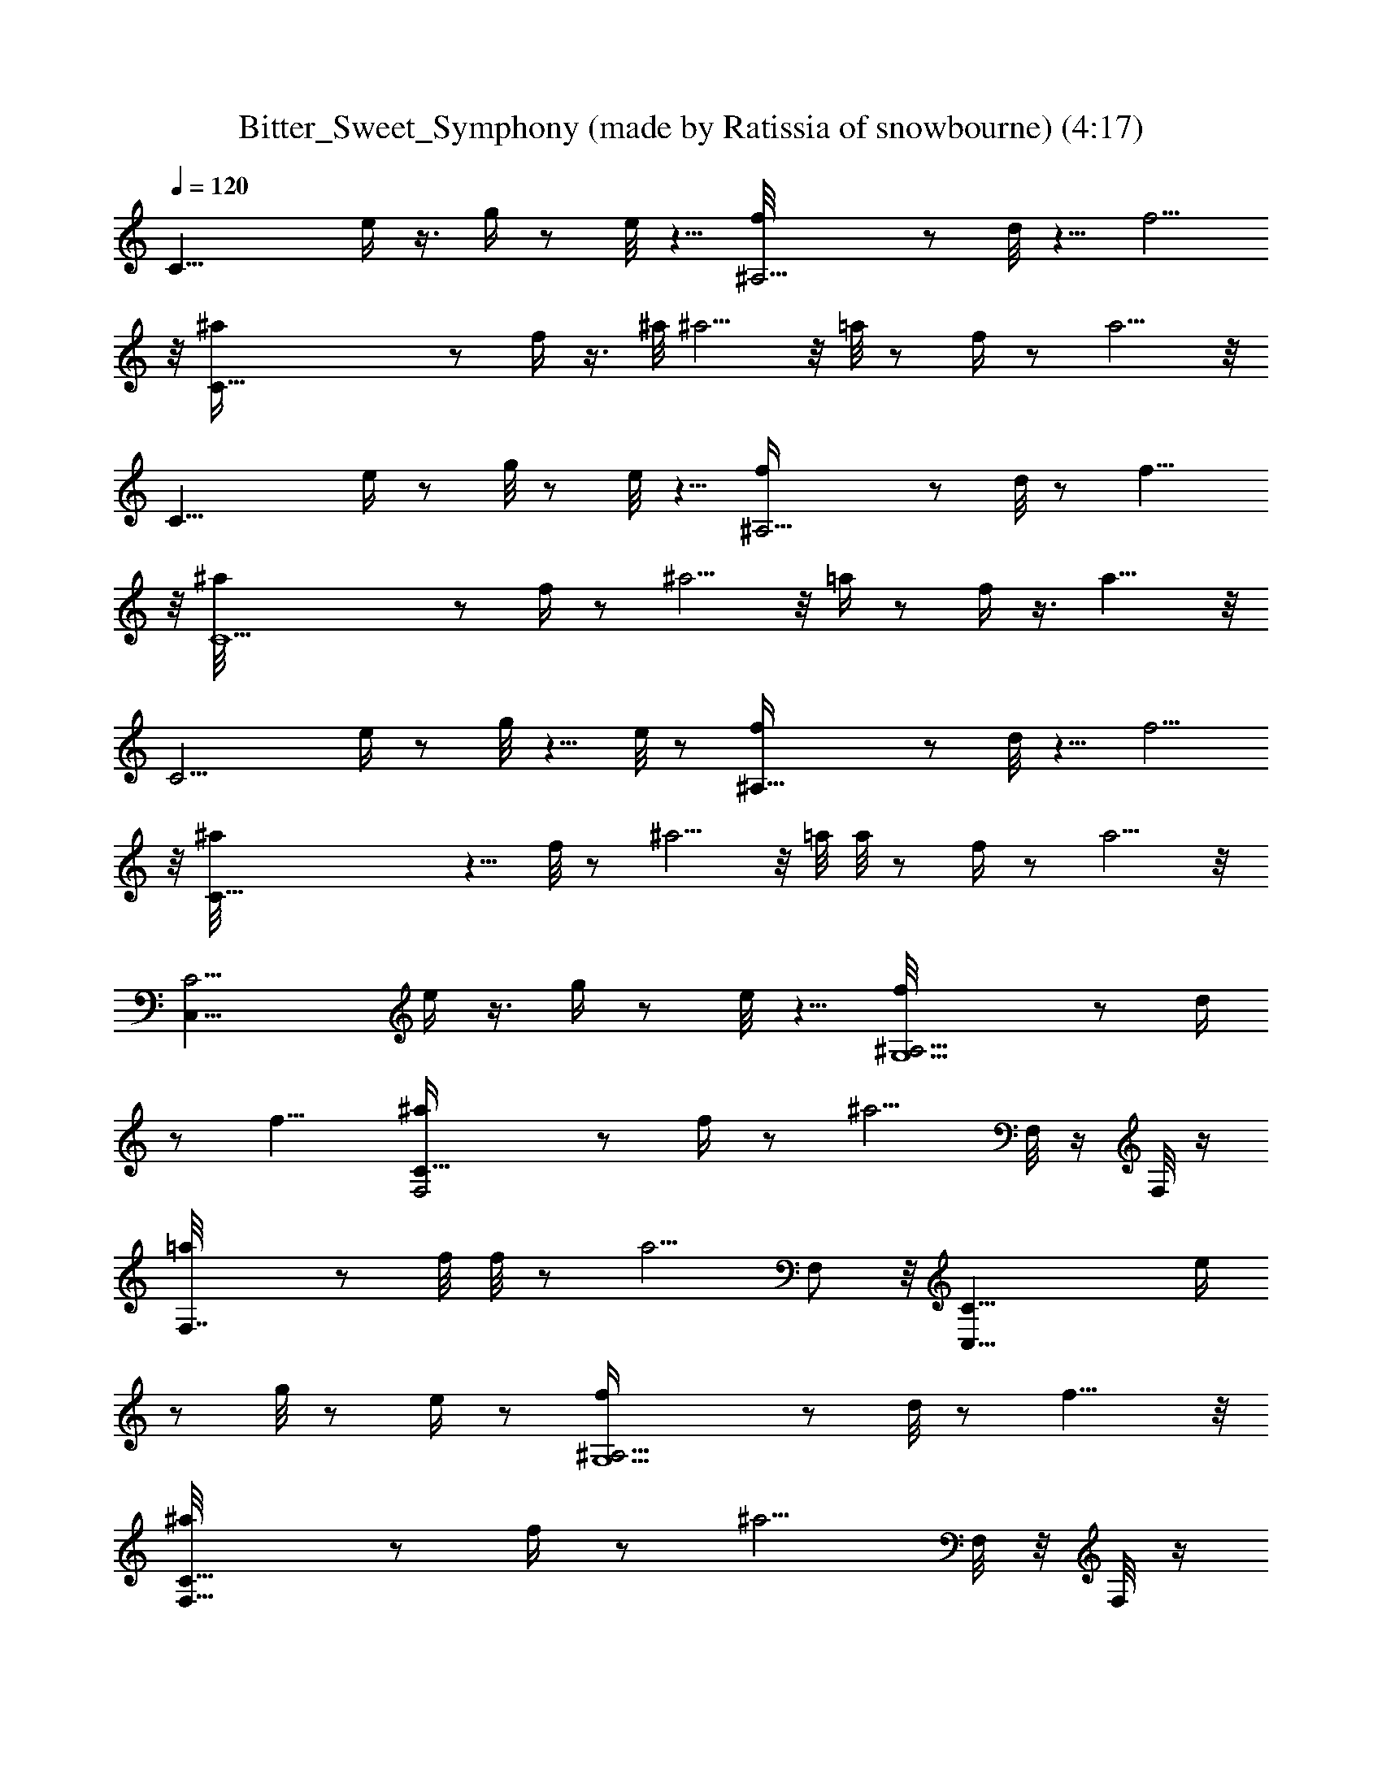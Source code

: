 X: 1
T: Bitter_Sweet_Symphony (made by Ratissia of snowbourne) (4:17)
Z: Transcribed by RATISSIA
%  Original file: Bitter_Sweet_Symphony (made by Ratissia of snowbourne) (4:17)
%  Transpose: -16
L: 1/4
Q: 120
K: C
[C23/8z3/4] e/4 z3/8 g/4 z/2 e/8 z5/8 [^A,11/4f/8] z/2 d/8 z5/8 f5/4
z/8 [C45/8^a/4] z/2 f/4 z3/8 ^a/8 ^a5/4 z/8 =a/8 z/2 f/4 z/2 a5/4 z/8
[C23/8z3/4] e/4 z/2 g/8 z/2 e/8 z5/8 [^A,11/4f/4] z/2 d/8 z/2 f11/8
z/8 [C11/2^a/8] z/2 f/4 z/2 ^a5/4 z/8 =a/4 z/2 f/4 z3/8 a11/8 z/8
[C11/4z5/8] e/4 z/2 g/8 z5/8 e/8 z/2 [^A,23/8f/4] z/2 d/8 z5/8 f5/4
z/8 [C45/8^a/8] z5/8 f/8 z/2 ^a5/4 z/8 =a/8 a/8 z/2 f/4 z/2 a5/4 z/8
[C,23/8C11/4z3/4] e/4 z3/8 g/4 z/2 e/8 z5/8 [G,5/2^A,11/4f/8] z/2 d/4
z/2 f11/8 [F,2C45/8^a/4] z/2 f/4 z/2 [^a5/4z5/8] F,/8 z/4 F,/8 z/4
[F,7/4=a/8] z/2 f/8 f/8 z/2 [a5/4z3/4] F,/2 z/8 [C,23/8C23/8z3/4] e/4
z/2 g/8 z/2 e/4 z/2 [G,5/2^A,11/4f/4] z/2 d/8 z/2 f11/8 z/8
[F,15/8C45/8^a/8] z/2 f/4 z/2 [^a5/4z3/4] F,/8 z/8 F,/8 z/4
[F,15/8=a/4] z/2 f/4 z3/8 a/8 [a5/4z5/8] F,/2 z/4 [C,5/8C11/4]
[C,3/2z3/4] [E,23/8z3/4] [C,11/8z5/8] [G,5/2^A,23/8z3/4] [D,17/8z3/4]
F,11/8 [F,3/4C45/8] [F,11/8z5/8] [^A,17/8z3/4] F,3/8 F,3/8 F,5/8
[F,9/8z3/4] [=A,7/4z5/8] [F,5/4z3/4] [C,3/4C23/8] [C,11/8z5/8]
[E,23/8z3/4] [C,3/2z3/4] [G,5/2^A,11/4z5/8] [D,17/8z3/4] F,11/8
[F,3/4C45/8] [F,11/8z3/4] [^A,2z5/8] F,3/8 F,3/8 F,3/4 [F,z5/8]
[=A,15/8z3/4] [F,9/8z5/8] [C,3/4C23/8] [C,11/8z3/4] [E,11/4z5/8]
[C,3/2z3/4] [G,5/2^A,23/8z3/4] [D,17/8z5/8] F,3/2 [F,5/8C45/8]
[F,11/8z3/4] [^A,2z3/4] F,/4 F,3/8 F,3/4 [F,9/8z3/4] [=A,7/4z5/8]
[F,5/4z3/4] [C,5/8C11/4] [C,3/2z3/4] [E,23/8z3/4] [C,11/8z5/8]
[G,21/8^A,23/8z3/4] [D,17/8z3/4] F,11/8 [F,3/4C45/8] [F,11/8z5/8]
[^A,17/8z3/4] F,3/8 F,3/8 F,5/8 [F,9/8z3/4] [=A,15/8z3/4] [F,9/8z5/8]
[C,3/4C23/8] [C,11/8z5/8] [E,23/8z3/4] [C,3/2z3/4] [G,5/2^A,11/4z5/8]
[D,17/8z3/4] F,11/8 [F,3/4C45/8] [F,11/8z3/4] [^A,2z5/8] F,3/8 F,3/8
F,3/4 [F,z5/8] [=A,15/8z3/4] [F,9/8z3/4] [C,5/8C11/4] [C,11/8z3/4]
[E,11/4z5/8] [C,3/2z3/4] [G,5/2^A,23/8z3/4] [D,17/8z5/8] F,3/2
[F,5/8C45/8] [F,11/8z3/4] [^A,2z3/4] F,/4 F,3/8 F,3/4 [F,9/8z3/4]
[=A,7/4z5/8] [F,5/4z3/4] [C,3/4C11/4] [C,11/8z5/8] [E,23/8z3/4]
[C,11/8z5/8] [G,21/8^A,23/8z3/4] [D,17/8z3/4] F,11/8 [F,3/4C45/8]
[F,11/8z5/8] [^A,17/8z3/4] F,3/8 F,3/8 F,5/8 [F,9/8z3/4]
[=A,15/8z3/4] [F,9/8z5/8] [C,3/4C23/8] [C,11/8z3/4] [E,11/4z5/8]
[C,3/2z3/4] [G,5/2^A,11/4z5/8] [D,17/8z3/4] F,11/8 [F,3/4C45/8]
[F,11/8z3/4] [^A,2z5/8] F,3/8 F,3/8 F,3/4 [F,z5/8] [=A,15/8z3/4]
[F,9/8z3/4] [C,11/4C11/4z5/8] e/4 z/2 g/8 z5/8 e/8 z/2
[G,5/2^A,23/8f/4] z/2 d/8 z/2 f/8 f5/4 z/8 [F,15/8C45/8^a/8] z/2 f/4
z/2 [^a5/4z3/4] F,/8 z/4 F,/8 z/8 [F,15/8=a/4] z/2 f/4 z/2 [a5/4z5/8]
F,/2 z/4 [C,11/4C11/4z3/4] e/4 z3/8 g/4 z/2 e/8 z5/8
[G,5/2^A,11/4f/8] z/2 d/8 z5/8 f5/4 z/8 [F,2C45/8^a/4] z/2 f/8 z/2
[^a5/4z3/4] F,/8 z/4 F,/8 z/4 [F,7/4=a/8] z/2 f/4 z/2 [a5/4z3/4] F,/2
z/8 [C,23/8C23/8z3/4] e/4 z/2 g/8 z/2 e/8 z5/8 [G,5/2^A,11/4f/4] z/2
d/8 z/2 f11/8 [F,2C45/8^a/8] ^a/8 z/2 f/4 z/2 [^a5/4z5/8] F,/8 z/4
F,/8 z/4 [F,7/4=a/4] z/2 f/4 z3/8 [a11/8z3/4] F,/2 z/4
[C,11/4C11/4z5/8] e/4 z/2 g/8 z5/8 e/8 z/2 [G,5/2^A,23/8f/4] z/2 d/8
z5/8 f5/4 z/8 [F,15/8C45/8^a/8] z/2 f/8 f/8 z/2 [^a5/4z3/4] F,/8 z/4
F,/8 z/8 [F,15/8=a/4] z/2 f/4 z/2 [a5/4z5/8] F,/2 [cGz/4]
[C,23/8C11/4z3/4] [e/4cG97/8] z3/8 g/4 z/8 c/4 [c3/8z/8] e/8 z/8 c/4
z/8 c/8 [G,5/2^A,11/4f/8c/8] c/8 c/4 z/8 [c/4d/8] z/4 c/4 z/8
[c/8f5/4] z/4 c/8 z/4 c/8 z/8 c/4 z/8 [F,2C45/8^a/4c/4] z/8 c/8 c/8
z/8 [c3/8f/4] z/8 c/4 ^a/8 [^a5/4c/8] z/8 c/8 c/4 [F,/8c/4] z/4
[F,/8c/4] z/4 [F,7/4=a/8c/8] z/4 c/8 z/8 [c/8f/4] c/8 z/8 c/4 z/8
[a5/4c/4] z/8 c/8 z/4 [c/8F,/2] z/8 c/8 c/8 z/8 [C,23/8C23/8c/8] c/8
z/8 [c/4^Az/8] [dz/4] [c/8e/4] z/4 c/8 z/8 ^A/8 [c/8g/8d17/8^A3/8]
z/4 ^A/4 [^A3/8e/8] z/4 ^A/8 z/8 ^A/8 [G,5/2^A,11/4f/4^A/8] z/8 ^A/8
z/4 [^A/4z/8] [d71/8z/4] ^A/8 z/4 [^A/8f11/8] z/4 ^A/8 z/8 ^A/8 ^A/8
z/8 ^A/8 ^A/8 z/8 [^A/4z/8] [F,15/8C21/4^a/8] z/8 ^A/8 z/4 [^A3/8f/4]
z/8 ^A/8 z/4 [^A/8^a5/4] z/8 [^A/2z3/8] F,/8 z/4 [^A/8F,/8] z/4
[^A/8F,15/8=a/4] z/8 ^A/8 z/4 [^A/4z/8] f/4 ^A/8 z/4 [^A/8a11/8] z/8
^A/8 ^A/8 z/8 ^A/8 [^A/8F,/2] z/8 [^D/4] z/8 [G/8^A/8=D3/8C3/8]
[^F3/8E3/8z/8] [^C/8B,/8=F3/8^A/8] [^D/4C,5/8=C/2^A,3/8z/8] =D/8
[=A,/4^A/8^C3/8] ^G,/8 [=C/4^D3/8=G,3/8z/8] [G/8^A/8B,/4=D3/8C,3/2]
[C3/4^F,/8^F3/8E3/8] [^A,/8^C/8B,/8=F,3/8] [=F/4^D/4=A,/4^A,3/8z/8]
[E,/8=D/8^G,/4] [=A,/4^D,3/8z/8] [^C/4E,3/4^G,/8] [=C5/4z/8]
[=G,/4B,3/8z/8] ^F,/8 [^A,3/8=F,3/8z/8] [=A,3/8z/8] [C,11/8E,2z/8]
[^G,/4^D,3/8] z/4 [=G,5/2^A,23/8z3/4] [=D,17/8z3/4] F,11/8
[F,3/4C45/8] [F,11/8z5/8] [^A,17/8z3/4] F,3/8 F,/4 F,3/4 [F,9/8z3/4]
[=A,7/4z5/8] [F,5/4z3/4] [C,3/4C11/4] [C,11/8z5/8] [E,23/8z3/4]
[C,3/2z3/4] [G,5/2^A,11/4z5/8] [D,17/8z3/4] F,11/8 [F,3/4C45/8]
[F,11/8z3/4] [^A,2z5/8] F,3/8 F,3/8 F,5/8 [F,9/8z3/4] [=A,15/8z3/4]
[F,9/8z5/8] [C,3/4C23/8] [C,11/8z3/4] [E,11/4z5/8] [C,3/2z3/4]
[G,5/2^A,11/4z3/4] [D,17/8z5/8] F,3/2 [F,5/8C45/8] [F,11/8z3/4]
[^A,2z3/4] F,/4 F,3/8 F,3/4 [F,9/8z5/8] [=A,15/8z3/4] [F,5/4z3/4]
[C,5/8C11/4] [C,3/2z3/4] [E,23/8z3/4] [C,11/8z5/8] [G,5/2^A,23/8z3/4]
[D,17/8z3/4] F,11/8 [F,3/4C45/8] [F,11/8z5/8] [^A,17/8z3/4] F,3/8
F,3/8 F,5/8 [F,9/8z3/4] [=A,7/4z5/8] [F,5/4z3/4] [C,3/4C23/8]
[C,11/8z5/8] [E,23/8z3/4] [C,3/2z3/4] [G,5/2^A,11/4z5/8] [D,17/8z3/4]
F,11/8 [F,3/4C45/8] [F,11/8z3/4] [^A,2z5/8] F,3/8 F,3/8 F,3/4
[F,z5/8] [=A,15/8z3/4] [F,9/8z5/8] [C,3/4C23/8] [C,11/8z3/4]
[E,11/4z5/8] [C,3/2z3/4] [G,5/2^A,23/8z3/4] [D,17/8z5/8] F,3/2
[F,5/8C45/8] [F,11/8z3/4] [^A,2z3/4] F,/4 F,3/8 F,3/4 [F,9/8z3/4]
[=A,7/4z5/8] [F,5/4z3/4] [C,5/8C11/4] [C,3/2z3/4] [E,23/8z3/4]
[C,11/8z5/8] [G,21/8^A,23/8z3/4] [D,17/8z3/4] F,11/8 [F,3/4C45/8]
[F,11/8z5/8] [^A,17/8z3/4] F,3/8 F,3/8 F,5/8 [F,9/8z3/4]
[=A,15/8z3/4] [F,9/8z5/8] [C,3/4C23/8] [C,11/8z5/8] [E,23/8z3/4]
[C,3/2z3/4] [G,5/2^A,11/4z5/8] [D,17/8z3/4] F,11/8 [F,3/4C45/8]
[F,11/8z3/4] [^A,2z5/8] F,3/8 F,3/8 F,3/4 [F,z5/8] [=A,15/8z3/4]
[F,9/8z3/4] [C,11/4C11/4z5/8] e/4 z/2 g/8 z/2 e/8 e/8 z/2
[G,5/2^A,23/8f/4] z/2 d/8 z/2 f11/8 z/8 [F,15/8C45/8^a/8] z/2 f/4 z/2
[^a5/4z3/4] F,/8 z/8 F,/4 z/8 [F,15/8=a/4] z/2 f/4 z/2 [a5/4z5/8]
F,/2 z/4 [C,11/4C11/4z3/4] e/4 z3/8 g/8 z5/8 e/8 z/2
[G,21/8^A,23/8f/8] f/8 z/2 d/8 z5/8 f5/4 z/8 [F,2C45/8^a/4] z/2 f/8
z/2 [^a5/4z3/4] F,/8 z/4 F,/8 z/4 [F,7/4=a/8] z/2 f/4 z/2 [a5/4z3/4]
F,/2 z/8 [C,23/8C23/8z3/4] e/4 z/2 g/8 z/2 e/8 z5/8 [G,5/2^A,11/4f/4]
z3/8 d/8 d/8 z/2 f11/8 [F,2C45/8^a/4] z/2 f/4 z/2 [^a5/4z5/8] F,/8
z/4 F,/8 z/4 [F,7/4=a/4] z/2 f/4 z3/8 [a11/8z3/4] F,/2 z/4
[C,11/4C11/4z5/8] e/4 z/2 g/8 z5/8 e/8 z/2 [G,5/2^A,23/8f/4] z/2 d/8
z/2 f/8 f5/4 z/8 [F,15/8C45/8^a/8] z/2 f/4 z/2 [^a5/4z3/4] F,/8 z/4
F,/8 z/8 [F,15/8=a/4] z/2 f/4 z/2 [a5/4z5/8] [F,/2z/8] [cGz5/8]
[C,11/4C11/4z3/8] [cG97/8z3/8] e/4 z3/8 [c/4g/4] c/2 [c/8e/8] z/8 c/8
c/8 z/8 c/8 [G,5/2^A,11/4f/8c/8] z/8 c/8 c/8 z/8 [c/8d/8] c/8 z/8 c/8
z/4 [c/4f5/4] z/8 c/8 z/4 c/8 z/8 c/8 c/8 z/8 [F,2C45/8^a/4c/8] c/8
z/8 c3/8 [f/8c/4] z/4 c/4 [^a5/4z/8] c/4 c/4 z/8 [F,/8c/4] z/4
[F,/8c/4] z/4 [c/8F,7/4=a/8] z/8 c/8 c/8 z/8 [f/4c/4] z/8 c/4 z/8
[c/8a5/4] z/4 c/8 z/4 [c/8F,/2] z/8 c/8 c/8 z/8
[C,23/8C23/8c/4^A9/8z/8] [dz/4] c/8 z/4 [c/8e/4] z/4 [^A3/8c/8d5/2]
z/4 [g/8^A/4] z/8 ^A3/8 [^A/4e/8] z/8 ^A/8 ^A/8 z/8 ^A/8
[G,5/2^A,11/4f/4] ^A/8 ^A/8 z/8 ^A/8 [d17/2z/4] ^A/8 z/4 [^A/8f11/8]
z/8 ^A/8 ^A/8 z/8 ^A/8 ^A/8 z/8 ^A/8 ^A/8 z/8 [^A/8F,2C5^a/8] [^a/8]
z/4 ^A3/8 [^A/8f/4] z/4 ^A/8 z/4 [^A3/8^a5/4] z/4 [^A/8F,/8] z/4
[^A/8F,/8] z/8 ^A/8 [F,7/4=a/4] ^A/4 z/8 ^A/8 f/4 ^A/8 z/8 ^A/8
[^A/8a11/8] z/8 ^A/8 ^A/8 z/8 [^D3/8^A/8] [G/8^A/8F,/2=D3/8C5/8]
[^F3/8E3/8z/8] [^C/8B,/8=F3/8] [^A/8^D/4^A,3/8] =D/8
[=A,/4^A/4^C3/8z/8] [C,5/8=C/8^G,/8] [C/4^D3/8=G,3/8z/8]
[G/8^A/8B,/4=D3/8] [C3/4^F,/8^F3/8E3/8] [^A,/8^C/8B,/8=F,3/8]
[=F/4^D3/8=A,/4C,3/2^A,3/8z/8] [E,/8=D/4] [^G,/8=A,3/8^D,3/8]
[^C/4^G,/4z/8] [=C13/8z/8] [=G,/4z/8] [B,/4E,3/8^F,/8] [^A,3/8z/8]
[=F,/4=A,3/8z/8] [E,19/8z/8] [^G,/4^D,3/8] [C,11/8z5/8]
[=G,5/2^A,23/8z3/4] [=D,17/8z3/4] F,11/8 [F,5/8C45/8] [F,3/2z3/4]
[^A,2z3/4] F,3/8 F,/4 F,3/4 [F,9/8z3/4] [=A,7/4z5/8] [F,5/4z3/4]
[C,3/4C11/4] [C,11/8z5/8] [E,23/8z3/4] [C,11/8z3/4]
[G,5/2^A,11/4z5/8] [D,17/8z3/4] F,11/8 [F,3/4C45/8] [F,11/8z5/8]
[^A,17/8z3/4] F,3/8 F,3/8 F,5/8 [F,9/8z3/4] [=A,15/8z3/4] [F,9/8z5/8]
[C,3/4C23/8] [C,11/8z3/4] [E,11/4z5/8] [C,3/2z3/4] [G,5/2^A,11/4z3/4]
[D,17/8z5/8] F,3/2 [F,5/8C11/2] [F,11/8z3/4] [^A,2z5/8] F,3/8 F,3/8
F,3/4 [F,9/8z5/8] [=A,15/8z3/4] [F,9/8z3/4] [C,5/8C11/4] [C,3/2z3/4]
[E,11/4z3/4] [C,11/8z5/8] [G,5/2^A,23/8z3/4] [D,17/8z3/4] F,11/8
[F,3/4C45/8] [F,11/8z5/8] [^A,17/8z3/4] F,3/8 F,/4 F,3/4 [F,9/8z3/4]
[=A,7/4z5/8] [F,5/4z3/4] [C,23/8C11/4z3/4] e/4 z3/8 g/4 z/2 e/8 z5/8
[G,5/2^A,11/4f/8] z/2 d/4 z/2 f11/8 [F,2C45/8^a/4] z/2 f/4 z/2
[^a5/4z5/8] F,/8 z/4 F,/8 z/4 [F,7/4=a/8] z/2 f/8 f/8 z/2 [a5/4z3/4]
F,/2 z/8 [C,23/8C23/8z3/4] e/4 z/2 g/8 z/2 e/4 z/2 [G,5/2^A,11/4f/4]
z/2 d/8 z/2 f11/8 z/8 [F,15/8C45/8^a/8] z/2 f/4 z/2 [^a5/4z3/4] F,/8
z/8 F,/8 z/4 [F,15/8=a/4] z/2 f/4 z3/8 a/8 [a5/4z5/8] F,/2 z/4
[C,11/4C11/4z5/8] e/4 z/2 g/8 z5/8 e/8 z/2 [G,5/2^A,23/8f/4] z/2 d/8
z5/8 f5/4 z/8 [F,15/8C45/8^a/8] z5/8 f/8 z/2 [^a5/4z3/4] F,/8 z/4
F,/8 z/4 [F,7/4=a/8] z/2 f/4 z/2 [a5/4z5/8] F,/2 z/4
[C,23/8C23/8z3/4] e/4 z3/8 g/4 z/2 e/8 z5/8 [G,5/2^A,11/4f/4] z3/8
d/4 z/2 f11/8 [F,2C45/8^a/4] z/2 f/4 z/2 [^a5/4z5/8] F,/8 z/4 F,/8
z/4 [F,7/4=a/4] z/2 f/4 z3/8 [a5/4z3/4] [F,/2z/8] [cGz/2]
[C,23/8C23/8z/2] [c7/8G97/8z/4] e/4 z3/8 [c3/8z/8] g/8 z/8 c3/8
[c/4e/4] z/8 c/4 c/8 [G,5/2^A,23/8f/4c/4] c/8 c/8 z/4 [c/8d/8] z/8
c/8 c/8 z/8 [c/8f11/8] c/8 z/8 c/4 z/8 c/8 z/4 c/8 z/4
[F,15/8C45/8^a/8c/8] z/8 c/8 c/4 [f/4c/4] z/4 c/8 z/8 [^a5/4c3/8] c/8
z/4 [F,/8c/8] z/8 F,/8 c/8 z/8 [c/8F,15/8=a/4] c/8 z/8 c/8 z/4
[f/4c/8] z/4 c/8 z/8 c/8 [a5/4c/8] z/8 c/8 c/8 z/8 [c/4F,/2] z/8 c/8
z/4 [C,11/4C11/4c/4^Ad9/8] z/8 c/8 z/8 [c/4e/8] e/8 z/8 [^A/8c/4]
[d19/8^A/4] [g/8^A3/8] z/4 ^A3/8 [^A/8e/8] z/8 ^A/8  z/4
[^A/8G,21/8^A,23/8f/4] z/4 ^A/8 z/8 ^A/8 [^A/8d17/2] z/8 ^A/8 z/4
^A/8 [f5/4^A/8] z/8 ^A/8 z/4 ^A/4 z/8 ^A/8 z/4 [^A/8F,15/8C5^a/8] z/4
^A/4 [^A/4z/8] f/8 z/8 ^A/8 z/4 [^A/2^a5/4] z/8 [^A/4z/8] F,/8 z/8
^A/8 F,/8 z/8 ^A/8 [F,7/4=a/8] z/8 ^A/8 z/4 [^A/8f/4] z/8 ^A/8  z/4
^A/8 [^A/8a5/4] z/8 ^A/4 [^D3/8z/8] [^A/8G/8] [F,3/8=D/4C5/8z/8]
[^F/4E/4^C/8B,/4] [=F3/8^A/8^D3/8] [^A,/4z/8] [=D/8=A,3/8]
[^A/8^C3/8=C/8] [^G,/8C/4] [^D/4=G,3/8G/4^A/4z/8]
[B,/4=D3/8C7/8^F,/4z/8] [^F3/8E3/8^A,/4^C/4z/8]
[B,/8=F,3/8=F3/8^D3/8] [=A,/8e/4^A,3/8E,/4] [=D/8^G,/4=A,3/8]
[^D,/4^C3/8z/8] ^G,/8 [=C13/8=G,3/8z/8] [B,3/8g/8] [g/8^F,/8^A,3/8]
[=F,3/8z/8] [=A,3/8E,/4z/8] [^G,3/8z/8] [^D,3/8z/8] e/8 z5/8
[^A,11/4f/4] z3/8 d/4 z/2 f11/8 [C45/8^a/4] z/2 f/4 z/2 ^a5/4 z/8
=a/4 z/2 f/4 z3/8 a5/4 z/4 [C11/4z5/8] e/4 z/2 g/8 z/2 e/8 e/8 z/2
[^A,23/8f/4] z/2 d/8 z/2 f11/8 z/8 [C45/8^a/8] z/2 f/4 z/2 ^a5/4 z/8
=a/4 z/2 f/4 z/2 a5/4 z/8 [C21/4g21/4] 
